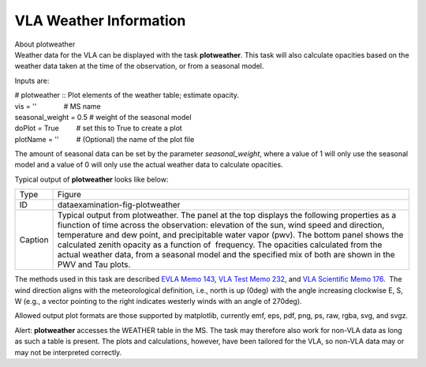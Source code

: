 .. container::
   :name: viewlet-above-content-title

VLA Weather Information
=======================

.. container::
   :name: viewlet-below-content-title

.. container:: documentDescription description

   About plotweather

.. container:: section
   :name: viewlet-above-content-body

.. container:: section
   :name: content-core

   .. container::
      :name: parent-fieldname-text

      Weather data for the VLA can be displayed with the task
      **plotweather**. This task will also calculate opacities based on
      the weather data taken at the time of the observation, or from a
      seasonal model. 

      Inputs are: 

      .. container:: casa-input-box

         | # plotweather :: Plot elements of the weather table; estimate
           opacity.
         | vis = ''              # MS name
         | seasonal_weight = 0.5 # weight of the seasonal model
         | doPlot = True         # set this to True to create a plot
         | plotName = ''         # (Optional) the name of the plot file

      The amount of seasonal data can be set by the parameter
      *seasonal_weight*, where a value of 1 will only use the seasonal
      model and a value of 0 will only use the actual weather data to
      calculate opacities. 

      Typical output of **plotweather** looks like below:

      |image1|

      +---------+-----------------------------------------------------------+
      | Type    | Figure                                                    |
      +---------+-----------------------------------------------------------+
      | ID      | dataexamination-fig-plotweather                           |
      +---------+-----------------------------------------------------------+
      | Caption | Typical output from plotweather. The panel at the top     |
      |         | displays the following properties as a fiunction of time  |
      |         | across the observation: elevation of the sun, wind speed  |
      |         | and direction, temperature and dew point, and             |
      |         | precipitable water vapor (pwv). The bottom panel shows    |
      |         | the calculated zenith opacity as a function of            |
      |         |  frequency. The opacities calculated from the actual      |
      |         | weather data, from a seasonal model and the specified mix |
      |         | of both are shown in the PWV and Tau plots.               |
      +---------+-----------------------------------------------------------+

      The methods used in this task are described `EVLA Memo
      143 <http://library.nrao.edu/public/memos/evla/EVLAM_143.pdf>`__,
      `VLA Test Memo
      232 <http://library.nrao.edu/public/memos/vla/test/VLAT_232.pdf>`__,
      and `VLA Scientific Memo
      176 <http://library.nrao.edu/public/memos/vla/sci/VLAS_176.pdf>`__.
       The wind direction aligns with the meteorological definition,
      i.e., north is up (0deg) with the angle increasing clockwise E, S,
      W (e.g., a vector pointing to the right indicates westerly winds
      with an angle of 270deg).   

       

      Allowed output plot formats are those supported by matplotlib,
      currently emf, eps, pdf, png, ps, raw, rgba, svg, and svgz.

       

      .. container:: alert-box

         Alert: **plotweather** accesses the WEATHER table in the MS.
         The task may therefore also work for non-VLA data as long as
         such a table is present. The plots and calculations, however,
         have been tailored for the VLA, so non-VLA data may or may not
         be interpreted correctly.   

      .. container:: verbatim

          

      .. container:: crosslinks

          

       

       

.. container:: section
   :name: viewlet-below-content-body

.. |image1| image:: https://casa.nrao.edu/casadocs-devel/stable/calibration-and-visibility-data/data-examination-and-editing/day2_tdem0003_10s_norx-plotwx.png/@@images/b21f15f9-dcc0-48ac-ad92-6f90cfabd58e.png
   :class: image-inline
